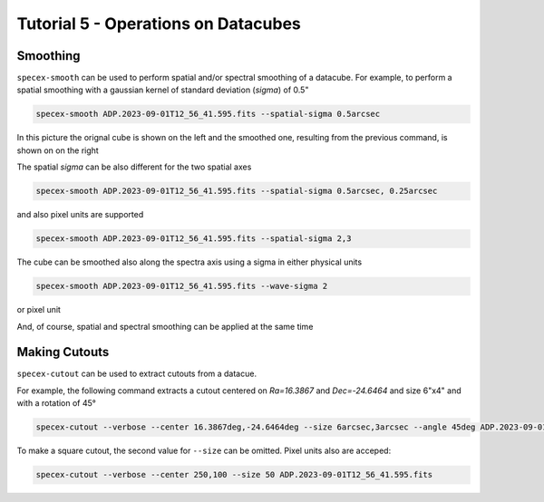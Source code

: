 Tutorial 5 - Operations on Datacubes
====================================

Smoothing
---------

``specex-smooth`` can be used to perform spatial and/or spectral smoothing of a datacube. For example, to perform a spatial smoothing with a gaussian kernel of standard deviation (*sigma*) of 0.5"

.. code-block:: bash

    specex-smooth ADP.2023-09-01T12_56_41.595.fits --spatial-sigma 0.5arcsec

In this picture the orignal cube is shown on the left and the smoothed one, resulting from the previous command, is shown on on the right

.. image:: pics/smoothed_comparison.png
  :width: 100%
  :alt: The picture shows the comarison between the original and smoothed datacube

The spatial *sigma* can be also different for the two spatial axes

.. code-block:: bash

    specex-smooth ADP.2023-09-01T12_56_41.595.fits --spatial-sigma 0.5arcsec, 0.25arcsec

and also pixel units are supported

.. code-block:: bash

    specex-smooth ADP.2023-09-01T12_56_41.595.fits --spatial-sigma 2,3

The cube can be smoothed also along the spectra axis using a sigma in either physical units

.. code-block:: bash

    specex-smooth ADP.2023-09-01T12_56_41.595.fits --wave-sigma 2

or pixel unit

.. code-block:: bash
    specex-smooth ADP.2023-09-01T12_56_41.595.fits --wave-sigma 1angstrom

And, of course, spatial and spectral smoothing can be applied at the same time

.. code-block:: bash
    specex-smooth ADP.2023-09-01T12_56_41.595.fits --spatial-sigma 0.5arcsec,0.3arcsec --wave-sigma 1angstrom

Making Cutouts
--------------

``specex-cutout`` can be used to extract cutouts from a datacue.

For example, the following command extracts a cutout centered on *Ra=16.3867* and *Dec=-24.6464* and size 6"x4" and with a rotation of 45°

.. code-block:: bash

    specex-cutout --verbose --center 16.3867deg,-24.6464deg --size 6arcsec,3arcsec --angle 45deg ADP.2023-09-01T12_56_41.595.fits

To make a square cutout, the second value for ``--size`` can be omitted. Pixel units also are acceped:

.. code-block:: bash

    specex-cutout --verbose --center 250,100 --size 50 ADP.2023-09-01T12_56_41.595.fits
